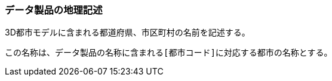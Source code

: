 [[toc3_04]]
=== データ製品の地理記述

3D都市モデルに含まれる都道府県、市区町村の名前を記述する。

この名称は、データ製品の名称に含まれる``[都市コード]``に対応する都市の名称とする。

